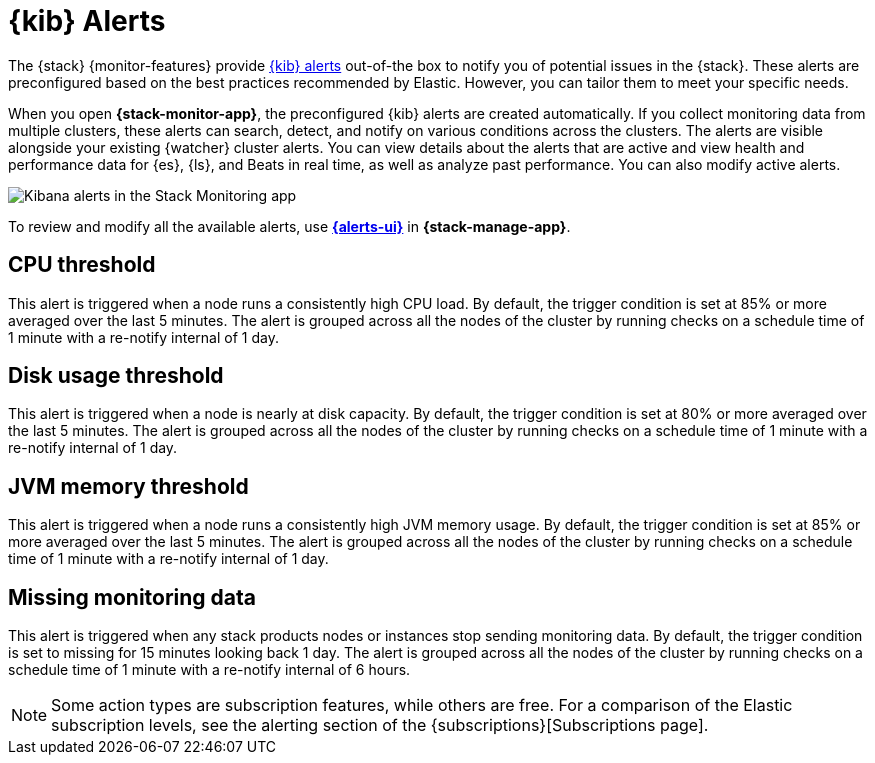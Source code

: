 [role="xpack"]
[[kibana-alerts]]
= {kib} Alerts

The {stack} {monitor-features} provide
<<alerting-getting-started,{kib} alerts>> out-of-the box to notify you of
potential issues in the {stack}. These alerts are preconfigured based on the
best practices recommended by Elastic. However, you can tailor them to meet your 
specific needs.

When you open *{stack-monitor-app}*, the preconfigured {kib} alerts are
created automatically. If you collect monitoring data from multiple clusters,
these alerts can search, detect, and notify on various conditions across the
clusters. The alerts are visible alongside your existing {watcher} cluster
alerts. You can view details about the alerts that are active and view health
and performance data for {es}, {ls}, and Beats in real time, as well as
analyze past performance. You can also modify active alerts.

[role="screenshot"]
image::user/monitoring/images/monitoring-kibana-alerts.png["Kibana alerts in the Stack Monitoring app"]

To review and modify all the available alerts, use
<<managing-rules-and-connectors,*{alerts-ui}*>> in *{stack-manage-app}*.

[discrete]
[[kibana-alerts-cpu-threshold]]
== CPU threshold

This alert is triggered when a node runs a consistently high CPU load. By
default, the trigger condition is set at 85% or more averaged over the last 5
minutes. The alert is grouped across all the nodes of the cluster by running
checks on a schedule time of 1 minute with a re-notify internal of 1 day. 

[discrete]
[[kibana-alerts-disk-usage-threshold]]
== Disk usage threshold

This alert is triggered when a node is nearly at disk capacity. By
default, the trigger condition is set at 80% or more averaged over the last 5
minutes. The alert is grouped across all the nodes of the cluster by running
checks on a schedule time of 1 minute with a re-notify internal of 1 day. 

[discrete]
[[kibana-alerts-jvm-memory-threshold]]
== JVM memory threshold

This alert is triggered when a node runs a consistently high JVM memory usage. By
default, the trigger condition is set at 85% or more averaged over the last 5
minutes. The alert is grouped across all the nodes of the cluster by running
checks on a schedule time of 1 minute with a re-notify internal of 1 day. 

[discrete]
[[kibana-alerts-missing-monitoring-data]]
== Missing monitoring data

This alert is triggered when any stack products nodes or instances stop sending
monitoring data. By default, the trigger condition is set to missing for 15 minutes
looking back 1 day. The alert is grouped across all the nodes of the cluster by running
checks on a schedule time of 1 minute with a re-notify internal of 6 hours. 

NOTE: Some action types are subscription features, while others are free.
For a comparison of the Elastic subscription levels, see the alerting section of
the {subscriptions}[Subscriptions page].
